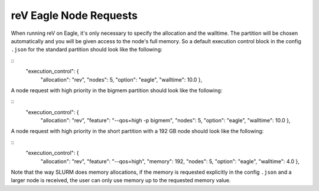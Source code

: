 reV Eagle Node Requests
#######################

When running reV on Eagle, it's only necessary to specify the allocation and the walltime.
The partition will be chosen automatically and you will be given access to the node's full memory.
So a default execution control block in the config ``.json`` for the standard partition should look like the following:

::
	"execution_control": {
		"allocation": "rev",
		"nodes": 5,
		"option": "eagle",
		"walltime": 10.0
		},

A node request with high priority in the bigmem partition should look like the following:

::
	"execution_control": {
		"allocation": "rev",
		"feature": "--qos=high -p bigmem",
		"nodes": 5,
		"option": "eagle",
		"walltime": 10.0
		},

A node request with high priority in the short partition with a 192 GB node should look like the following:

::
	"execution_control": {
		"allocation": "rev",
		"feature": "--qos=high",
		"memory": 192,
		"nodes": 5,
		"option": "eagle",
		"walltime": 4.0
		},

Note that the way SLURM does memory allocations, if the memory is requested explicitly
in the config ``.json`` and a larger node is received, the user can only use memory up to the requested memory value.
